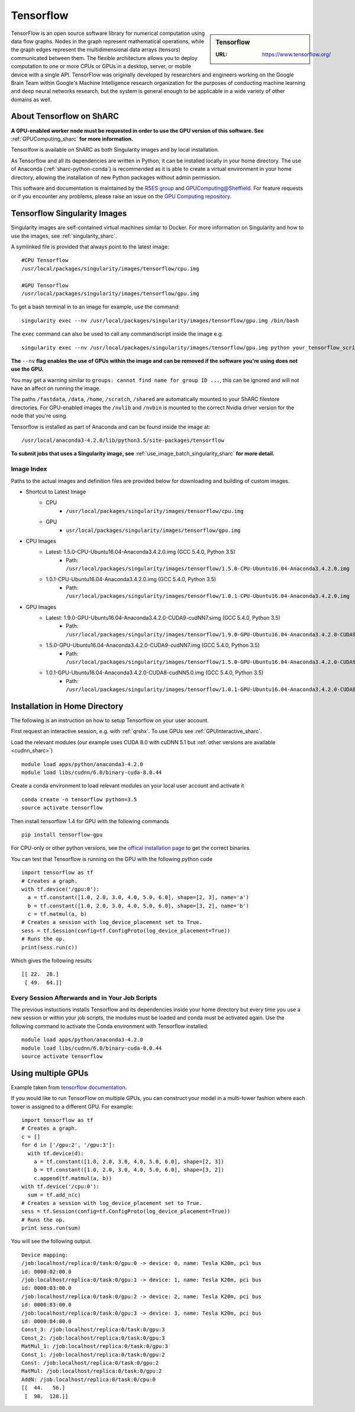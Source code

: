 .. _tensorflow_sharc:

Tensorflow
==========

.. sidebar:: Tensorflow

   :URL: https://www.tensorflow.org/

TensorFlow is an open source software library for numerical computation using data flow graphs. Nodes in the graph represent mathematical operations, while the graph edges represent the multidimensional data arrays (tensors) communicated between them. The flexible architecture allows you to deploy computation to one or more CPUs or GPUs in a desktop, server, or mobile device with a single API. TensorFlow was originally developed by researchers and engineers working on the Google Brain Team within Google's Machine Intelligence research organization for the purposes of conducting machine learning and deep neural networks research, but the system is general enough to be applicable in a wide variety of other domains as well.

About Tensorflow on ShARC
-------------------------

**A GPU-enabled worker node must be requested in order to use the GPU version of this software. See** :ref:`GPUComputing_sharc` **for more information.**

Tensorlfow is available on ShARC as both Singularity images and by local installation.

As Tensorflow and all its dependencies are written in Python, it can be installed locally in your home directory. The use of Anaconda (:ref:`sharc-python-conda`) is recommended as it is able to create a virtual environment in your home directory, allowing the installation of new Python packages without admin permission.

This software and documentation is maintained by the `RSES group <http://rse.shef.ac.uk/>`_ and `GPUComputing@Sheffield <http://gpucomputing.shef.ac.uk/>`_. For feature requests or if you encounter any problems, please raise an issue on the `GPU Computing repository <https://github.com/RSE-Sheffield/GPUComputing/issues>`_.

Tensorflow Singularity Images
-----------------------------

Singularity images are self-contained virtual machines similar to Docker. For more information on Singularity and how to use the images, see :ref:`singularity_sharc`.

A symlinked file is provided that always point to the latest image:  ::

  #CPU Tensorflow
  /usr/local/packages/singularity/images/tensorflow/cpu.img

  #GPU Tensorflow
  /usr/local/packages/singularity/images/tensorflow/gpu.img

To get a bash terminal in to an image for example, use the command: ::

  singularity exec --nv /usr/local/packages/singularity/images/tensorflow/gpu.img /bin/bash

The ``exec`` command can also be used to call any command/script inside the image e.g. ::

  singularity exec --nv /usr/local/packages/singularity/images/tensorflow/gpu.img python your_tensorflow_script.py

**The** ``--nv`` **flag enables the use of GPUs within the image and can be removed if the software you're using does not use the GPU.**

You may get a warning similar to ``groups: cannot find name for group ID ...``, this can be ignored and will not have an affect on running the image.

The paths ``/fastdata``, ``/data``, ``/home``, ``/scratch``, ``/shared`` are automatically mounted to your ShARC filestore directories. For GPU-enabled images the ``/nvlib`` and ``/nvbin`` is mounted to the correct Nvidia driver version for the node that you're using.

Tensorflow is installed as part of Anaconda and can be found inside the image at: ::

  /usr/local/anaconda3-4.2.0/lib/python3.5/site-packages/tensorflow


**To submit jobs that uses a Singularity image, see** :ref:`use_image_batch_singularity_sharc` **for more detail.**

Image Index
^^^^^^^^^^^

Paths to the actual images and definition files are provided below for downloading and building of custom images.

* Shortcut to Latest Image
    * CPU
        * ``/usr/local/packages/singularity/images/tensorflow/cpu.img``
    * GPU
        * ``usr/local/packages/singularity/images/tensorflow/gpu.img``
* CPU Images
    * Latest: 1.5.0-CPU-Ubuntu16.04-Anaconda3.4.2.0.img (GCC 5.4.0, Python 3.5)
        * Path: ``/usr/local/packages/singularity/images/tensorflow/1.5.0-CPU-Ubuntu16.04-Anaconda3.4.2.0.img``
    * 1.0.1-CPU-Ubuntu16.04-Anaconda3.4.2.0.img (GCC 5.4.0, Python 3.5)
        * Path: ``/usr/local/packages/singularity/images/tensorflow/1.0.1-CPU-Ubuntu16.04-Anaconda3.4.2.0.img``
* GPU Images
    * Latest: 1.9.0-GPU-Ubuntu16.04-Anaconda3.4.2.0-CUDA9-cudNN7.simg (GCC 5.4.0, Python 3.5)
        * Path: ``/usr/local/packages/singularity/images/tensorflow/1.9.0-GPU-Ubuntu16.04-Anaconda3.4.2.0-CUDA9-cudNN7.simg``
    * 1.5.0-GPU-Ubuntu16.04-Anaconda3.4.2.0-CUDA9-cudNN7.img (GCC 5.4.0, Python 3.5)
        * Path: ``/usr/local/packages/singularity/images/tensorflow/1.5.0-GPU-Ubuntu16.04-Anaconda3.4.2.0-CUDA9-cudNN7.img``
    * 1.0.1-GPU-Ubuntu16.04-Anaconda3.4.2.0-CUDA8-cudNN5.0.img (GCC 5.4.0, Python 3.5)
        * Path: ``/usr/local/packages/singularity/images/tensorflow/1.0.1-GPU-Ubuntu16.04-Anaconda3.4.2.0-CUDA8-cudNN5.0.img``

Installation in Home Directory
------------------------------

The following is an instruction on how to setup Tensorflow on your user account.

First request an interactive session, e.g. with :ref:`qrshx`. To use GPUs see :ref:`GPUInteractive_sharc`.

Load the relevant modules (our example uses CUDA 8.0 with cuDNN 5.1 but :ref:`other versions are available <cudnn_sharc>`) ::

	module load apps/python/anaconda3-4.2.0
	module load libs/cudnn/6.0/binary-cuda-8.0.44


Create a conda environment to load relevant modules on your local user account and activate it ::

	conda create -n tensorflow python=3.5
	source activate tensorflow

Then install tensorflow 1.4 for GPU with the following commands ::

	pip install tensorflow-gpu

For CPU-only or other python versions, see the `offical installation page <https://www.tensorflow.org/install/install_linux>`_ to get the correct binaries.

You can test that Tensorflow is running on the GPU with the following python code ::

	import tensorflow as tf
	# Creates a graph.
	with tf.device('/gpu:0'):
	  a = tf.constant([1.0, 2.0, 3.0, 4.0, 5.0, 6.0], shape=[2, 3], name='a')
	  b = tf.constant([1.0, 2.0, 3.0, 4.0, 5.0, 6.0], shape=[3, 2], name='b')
	  c = tf.matmul(a, b)
	# Creates a session with log_device_placement set to True.
	sess = tf.Session(config=tf.ConfigProto(log_device_placement=True))
	# Runs the op.
	print(sess.run(c))

Which gives the following results ::

	[[ 22.  28.]
	 [ 49.  64.]]

Every Session Afterwards and in Your Job Scripts
^^^^^^^^^^^^^^^^^^^^^^^^^^^^^^^^^^^^^^^^^^^^^^^^

The previous instuctions installs Tensorflow and its dependencies inside your home directory but every time you use a new session or within your job scripts, the modules must be loaded and conda must be activated again. Use the following command to activate the Conda environment with Tensorflow installed: ::

	module load apps/python/anaconda3-4.2.0
	module load libs/cudnn/6.0/binary-cuda-8.0.44
	source activate tensorflow

Using multiple GPUs
-------------------
Example taken from `tensorflow documentation <https://www.tensorflow.org/versions/r0.11/how_tos/using_gpu/index.html>`_.

If you would like to run TensorFlow on multiple GPUs, you can construct your model in a multi-tower fashion where each tower is assigned to a different GPU. For example: ::

	import tensorflow as tf
	# Creates a graph.
	c = []
	for d in ['/gpu:2', '/gpu:3']:
	  with tf.device(d):
	    a = tf.constant([1.0, 2.0, 3.0, 4.0, 5.0, 6.0], shape=[2, 3])
	    b = tf.constant([1.0, 2.0, 3.0, 4.0, 5.0, 6.0], shape=[3, 2])
	    c.append(tf.matmul(a, b))
	with tf.device('/cpu:0'):
	  sum = tf.add_n(c)
	# Creates a session with log_device_placement set to True.
	sess = tf.Session(config=tf.ConfigProto(log_device_placement=True))
	# Runs the op.
	print sess.run(sum)

You will see the following output. ::

	Device mapping:
	/job:localhost/replica:0/task:0/gpu:0 -> device: 0, name: Tesla K20m, pci bus
	id: 0000:02:00.0
	/job:localhost/replica:0/task:0/gpu:1 -> device: 1, name: Tesla K20m, pci bus
	id: 0000:03:00.0
	/job:localhost/replica:0/task:0/gpu:2 -> device: 2, name: Tesla K20m, pci bus
	id: 0000:83:00.0
	/job:localhost/replica:0/task:0/gpu:3 -> device: 3, name: Tesla K20m, pci bus
	id: 0000:84:00.0
	Const_3: /job:localhost/replica:0/task:0/gpu:3
	Const_2: /job:localhost/replica:0/task:0/gpu:3
	MatMul_1: /job:localhost/replica:0/task:0/gpu:3
	Const_1: /job:localhost/replica:0/task:0/gpu:2
	Const: /job:localhost/replica:0/task:0/gpu:2
	MatMul: /job:localhost/replica:0/task:0/gpu:2
	AddN: /job:localhost/replica:0/task:0/cpu:0
	[[  44.   56.]
	 [  98.  128.]]
